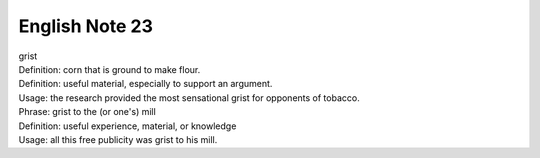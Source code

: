 English Note 23
===============

| grist
| Definition: corn that is ground to make flour.
| Definition: useful material, especially to support an argument.
| Usage: the research provided the most sensational grist for opponents of tobacco.
| Phrase: grist to the (or one's) mill
| Definition: useful experience, material, or knowledge
| Usage: all this free publicity was grist to his mill.
